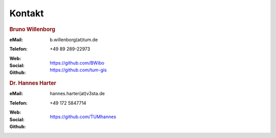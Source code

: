 ###############################################################################
Kontakt
###############################################################################

.. rubric:: Bruno Willenborg

:eMail: | b.willenborg(at)tum.de

:Telefon: +49 89 289-22973

:Web: |tum_bw|

:Social: |linkedin_bw| |orcid_bw| |rg_bw|

:Github: | https://github.com/BWibo
         | https://github.com/tum-gis

.. rubric:: Dr. Hannes Harter

:eMail: | hannes.harter(at)v3sta.de

:Telefon: +49 172 5847714

:Web: |ntnu_hh| |vesta_hh|

:Social: |linkedin_hh| |rg_hh|

:Github: | https://github.com/TUMhannes

.. Images ---------------------------------------------------------------------

.. |linkedin_bw| image:: img/icon/linkedin.png
  :width: 25 px
  :align: middle
  :target: https://www.linkedin.com/in/bruno-willenborg-781227149/

.. |orcid_bw| image:: img/icon/orcid.png
  :width: 25 px
  :align: middle
  :target: https://orcid.org/0000-0001-7121-5525

.. |linkedin_hh| image:: img/icon/linkedin.png
  :width: 25 px
  :align: middle
  :target: https://www.linkedin.com/in/hannes-harter-a5605b165/

.. |tum_bw| image:: img/icon/favicon_tum.svg
  :width: 30 px
  :align: middle
  :target: https://www.asg.ed.tum.de/gis/unser-team/lehrstuhlangehoerige/bruno-willenborg/

.. |vesta_hh| image:: img/icon/v3sta.webp
  :width: 50 px
  :align: middle
  :target: https://www.v3sta.de/

.. |rg_bw| image:: img/icon/researchgate.svg
  :width: 25 px
  :align: middle
  :target: https://www.researchgate.net/profile/Bruno-Willenborg

.. |rg_hh| image:: img/icon/researchgate.svg
  :width: 25 px
  :align: middle
  :target: https://www.researchgate.net/profile/Hannes-Harter

.. |ntnu_hh| image:: img/icon/logo_ntnu.svg
  :width: 40 px
  :align: middle
  :target: https://www.ntnu.no/ansatte/hannes.m.harter
